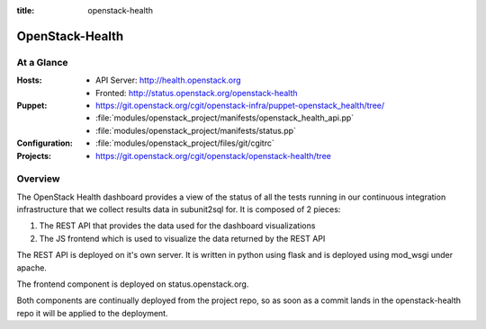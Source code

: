 :title: openstack-health

.. _openstack-health:

OpenStack-Health
################

At a Glance
===========

:Hosts:
  * API Server: http://health.openstack.org
  * Fronted: http://status.openstack.org/openstack-health
:Puppet:
  * https://git.openstack.org/cgit/openstack-infra/puppet-openstack_health/tree/
  * :file:`modules/openstack_project/manifests/openstack_health_api.pp`
  * :file:`modules/openstack_project/manifests/status.pp`
:Configuration:
  * :file:`modules/openstack_project/files/git/cgitrc`
:Projects:
  * https://git.openstack.org/cgit/openstack/openstack-health/tree

Overview
========

The OpenStack Health dashboard provides a view of the status of all the tests
running in our continuous integration infrastructure that we collect results
data in subunit2sql for. It is composed of 2 pieces:

#. The REST API that provides the data used for the dashboard visualizations
#. The JS frontend which is used to visualize the data returned by the REST
   API

The REST API is deployed on it's own server. It is written in python using flask
and is deployed using mod_wsgi under apache.

The frontend component is deployed on status.openstack.org.

Both components are continually deployed from the project repo, so as soon
as a commit lands in the openstack-health repo it will be applied to the
deployment.
